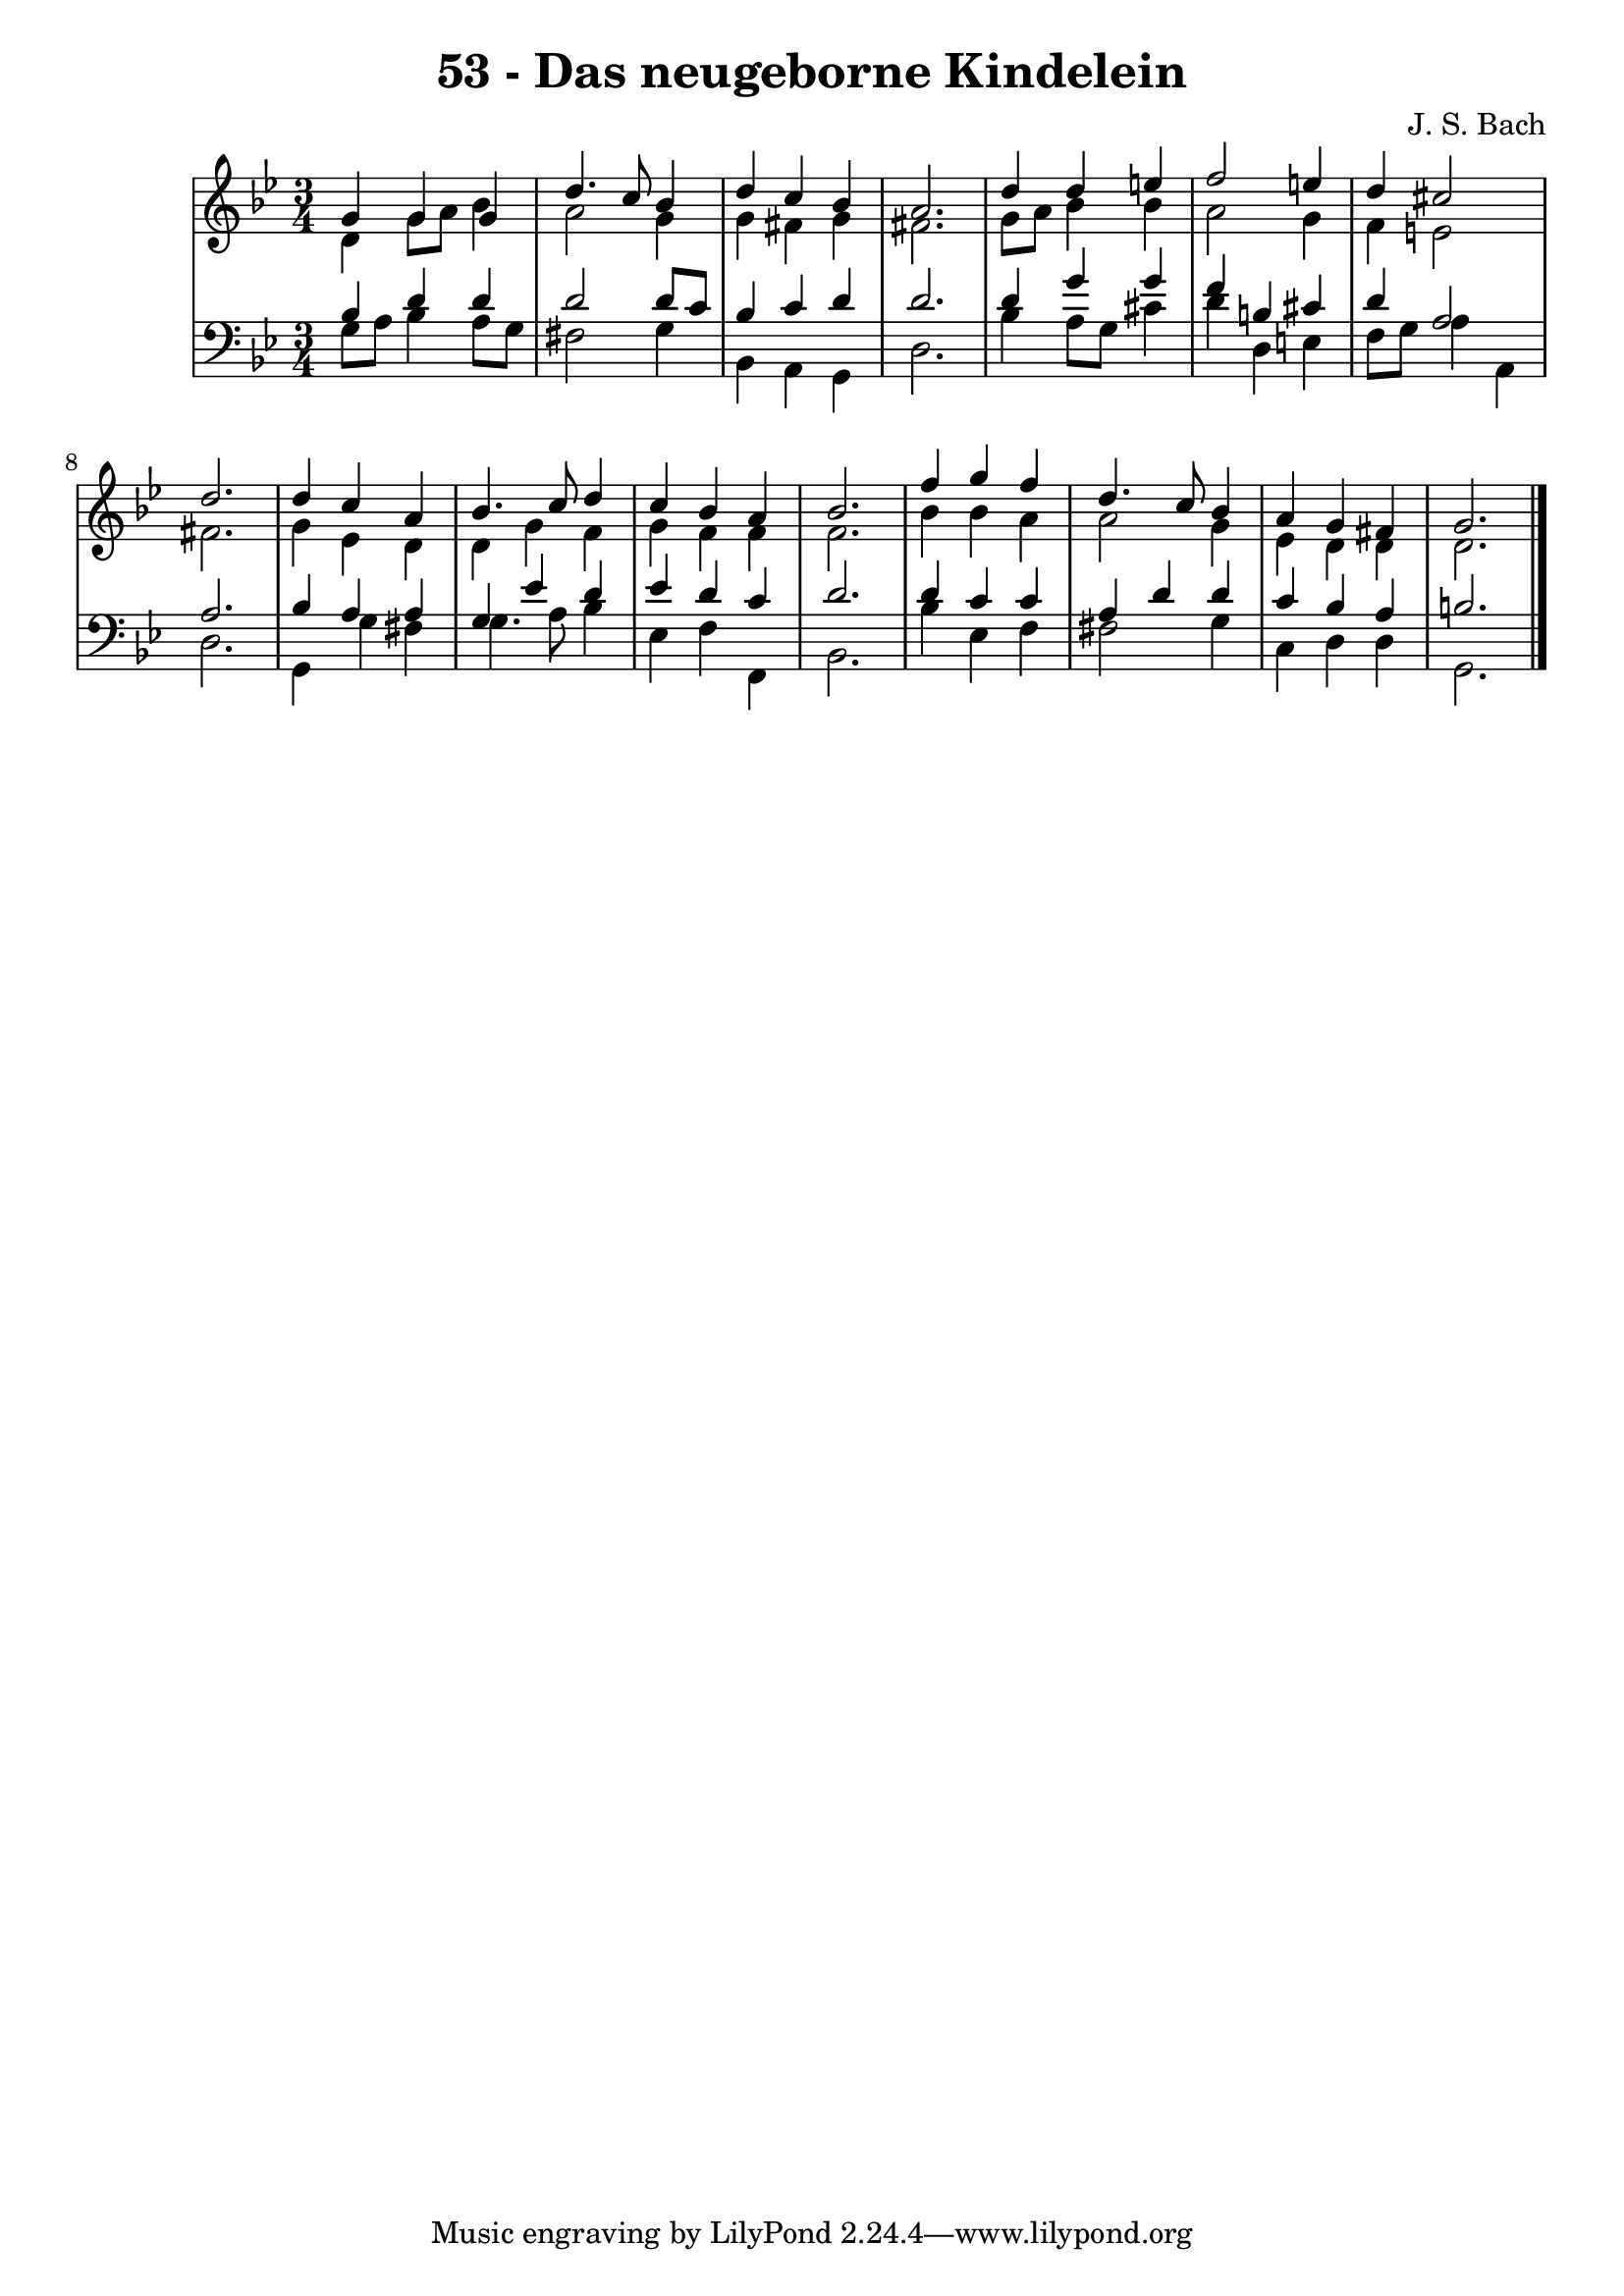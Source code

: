 \version "2.10.33"

\header {
  title = "53 - Das neugeborne Kindelein"
  composer = "J. S. Bach"
}


global = {
  \time 3/4
  \key g \minor
}


soprano = \relative c'' {
  g4 g4 g4 
  d'4. c8 bes4 
  d4 c4 bes4 
  a2. 
  d4 d4 e4   %5
  f2 e4 
  d4 cis2 
  d2. 
  d4 c4 a4 
  bes4. c8 d4   %10
  c4 bes4 a4 
  bes2. 
  f'4 g4 f4 
  d4. c8 bes4 
  a4 g4 fis4   %15
  g2. 
  
}

alto = \relative c' {
  d4 g8 a8 bes4 
  a2 g4 
  g4 fis4 g4 
  fis2. 
  g8 a8 bes4 bes4   %5
  a2 g4 
  f4 e2 
  fis2. 
  g4 ees4 d4 
  d4 g4 f4   %10
  g4 f4 f4 
  f2. 
  bes4 bes4 a4 
  a2 g4 
  ees4 d4 d4   %15
  d2. 
  
}

tenor = \relative c' {
  bes4 d4 d4 
  d2 d8 c8 
  bes4 c4 d4 
  d2. 
  d4 g4 g4   %5
  f4 b,4 cis4 
  d4 a2 
  a2. 
  bes4 a4 a4 
  g4 ees'4 d4   %10
  ees4 d4 c4 
  d2. 
  d4 c4 c4 
  a4 d4 d4 
  c4 bes4 a4   %15
  b2. 
  
}

baixo = \relative c' {
  g8 a8 bes4 a8 g8 
  fis2 g4 
  bes,4 a4 g4 
  d'2. 
  bes'4 a8 g8 cis4   %5
  d4 d,4 e4 
  f8 g8 a4 a,4 
  d2. 
  g,4 g'4 fis4 
  g4. a8 bes4   %10
  ees,4 f4 f,4 
  bes2. 
  bes'4 ees,4 f4 
  fis2 g4 
  c,4 d4 d4   %15
  g,2. 
  
}

\score {
  <<
    \new StaffGroup <<
      \override StaffGroup.SystemStartBracket #'style = #'line 
      \new Staff {
        <<
          \global
          \new Voice = "soprano" { \voiceOne \soprano }
          \new Voice = "alto" { \voiceTwo \alto }
        >>
      }
      \new Staff {
        <<
          \global
          \clef "bass"
          \new Voice = "tenor" {\voiceOne \tenor }
          \new Voice = "baixo" { \voiceTwo \baixo \bar "|."}
        >>
      }
    >>
  >>
  \layout {}
  \midi {}
}